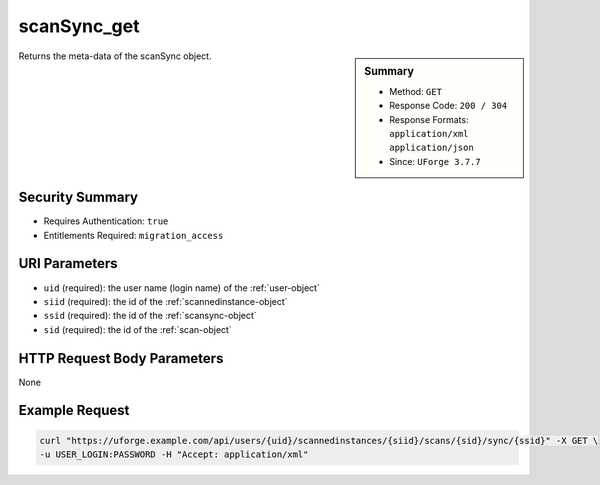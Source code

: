 .. Copyright 2018 FUJITSU LIMITED

.. _scanSync-get:

scanSync_get
------------

.. function:: GET /users/{uid}/scannedinstances/{siid}/scans/{sid}/sync/{ssid}

.. sidebar:: Summary

	* Method: ``GET``
	* Response Code: ``200 / 304``
	* Response Formats: ``application/xml`` ``application/json``
	* Since: ``UForge 3.7.7``

Returns the meta-data of the scanSync object.

Security Summary
~~~~~~~~~~~~~~~~

* Requires Authentication: ``true``
* Entitlements Required: ``migration_access``

URI Parameters
~~~~~~~~~~~~~~

* ``uid`` (required): the user name (login name) of the :ref:`user-object`
* ``siid`` (required): the id of the :ref:`scannedinstance-object`
* ``ssid`` (required): the id of the :ref:`scansync-object`
* ``sid`` (required): the id of the :ref:`scan-object`

HTTP Request Body Parameters
~~~~~~~~~~~~~~~~~~~~~~~~~~~~

None

Example Request
~~~~~~~~~~~~~~~

.. code-block:: bash

	curl "https://uforge.example.com/api/users/{uid}/scannedinstances/{siid}/scans/{sid}/sync/{ssid}" -X GET \
	-u USER_LOGIN:PASSWORD -H "Accept: application/xml"

.. seealso::

	 * :ref:`machinescaninstance-api-resources`
	 * :ref:`scan-object`
	 * :ref:`scanFileArchive-download`
	 * :ref:`scanInstallProfile-get`
	 * :ref:`scanPackageBinary-getAll`
	 * :ref:`scanPackage-getAll`
	 * :ref:`scanPartition-upload`
	 * :ref:`scanSync-create`
	 * :ref:`scanSync-getFiles`
	 * :ref:`scan-create`
	 * :ref:`scan-delete`
	 * :ref:`scan-get`
	 * :ref:`scannedInstanceScan-deleteAll`
	 * :ref:`scannedInstanceScan-getAll`
	 * :ref:`scannedinstance-object`
	 * :ref:`scansync-object`
